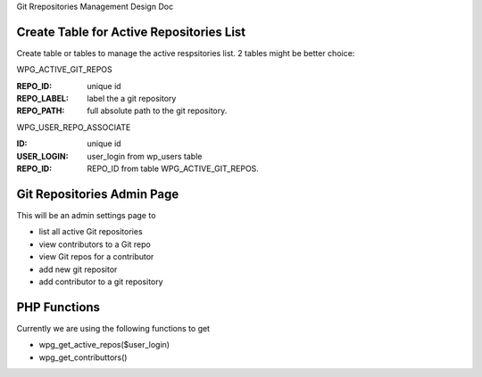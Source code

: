 Git Rrepositories Management Design Doc

Create Table for Active Repositories List
-----------------------------------------

Create table or tables to manage the active respsitories list.
2 tables might be better choice:

WPG_ACTIVE_GIT_REPOS

:REPO_ID: unique id
:REPO_LABEL: label the a git repository
:REPO_PATH: full absolute path to the git repository.

WPG_USER_REPO_ASSOCIATE

:ID: unique id
:USER_LOGIN: user_login from wp_users table
:REPO_ID: REPO_ID from table WPG_ACTIVE_GIT_REPOS.

Git Repositories Admin Page
---------------------------

This will be an admin settings page to 

- list all active Git repositories
- view contributors to a Git repo
- view Git repos for a contributor
- add new git repositor
- add contributor to a git repository

PHP Functions
-------------

Currently we are using the following functions to get 

- wpg_get_active_repos($user_login)
- wpg_get_contributtors()
